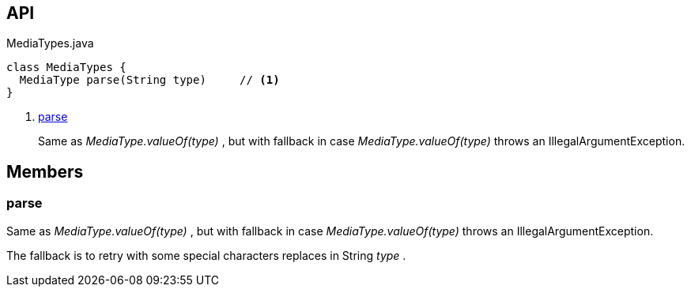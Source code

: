 :Notice: Licensed to the Apache Software Foundation (ASF) under one or more contributor license agreements. See the NOTICE file distributed with this work for additional information regarding copyright ownership. The ASF licenses this file to you under the Apache License, Version 2.0 (the "License"); you may not use this file except in compliance with the License. You may obtain a copy of the License at. http://www.apache.org/licenses/LICENSE-2.0 . Unless required by applicable law or agreed to in writing, software distributed under the License is distributed on an "AS IS" BASIS, WITHOUT WARRANTIES OR  CONDITIONS OF ANY KIND, either express or implied. See the License for the specific language governing permissions and limitations under the License.

== API

.MediaTypes.java
[source,java]
----
class MediaTypes {
  MediaType parse(String type)     // <.>
}
----

<.> xref:#parse[parse]
+
--
Same as _MediaType.valueOf(type)_ , but with fallback in case _MediaType.valueOf(type)_ throws an IllegalArgumentException.
--

== Members

[#parse]
=== parse

Same as _MediaType.valueOf(type)_ , but with fallback in case _MediaType.valueOf(type)_ throws an IllegalArgumentException.

The fallback is to retry with some special characters replaces in String _type_ .

